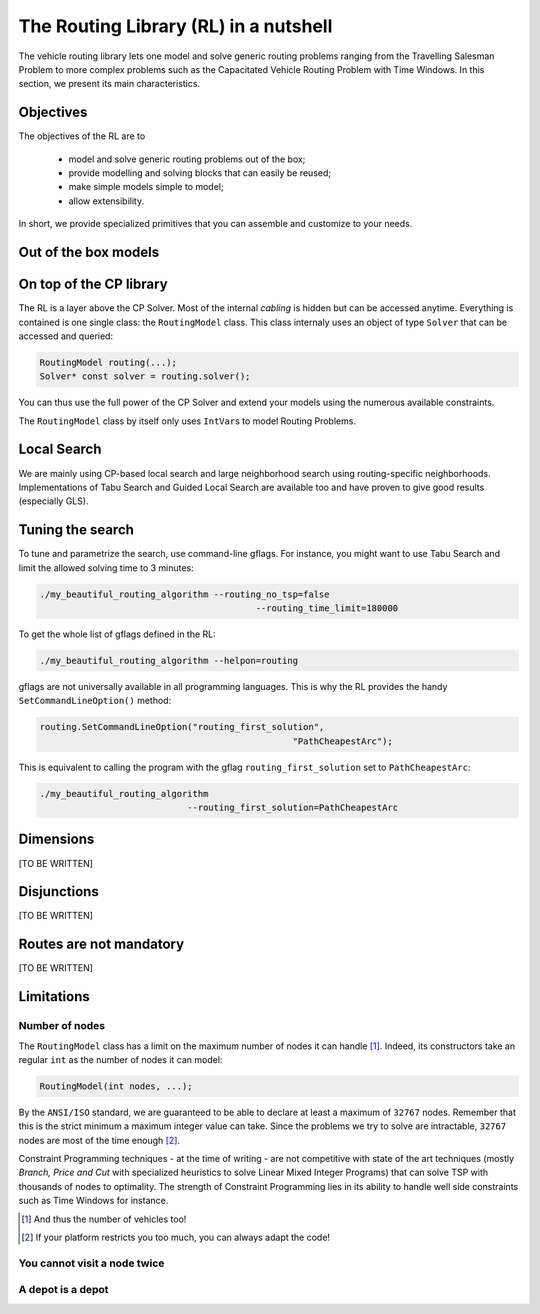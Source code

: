 ..  _tsp_routing_solver:

The Routing Library (RL) in a nutshell
-------------------------------------------------


The vehicle routing library lets one model and solve generic routing
problems ranging from the Travelling Salesman Problem to more complex
problems such as the Capacitated Vehicle Routing Problem with Time Windows. In this section, we present 
its main characteristics.


Objectives
^^^^^^^^^^^^^^^


The objectives of the RL are to

  * model and solve generic routing problems out of the box;
  * provide modelling and solving blocks that can easily be reused;
  * make simple models simple to model;
  * allow extensibility.

In short, we provide specialized primitives that you can assemble and customize to your needs.

Out of the box models
^^^^^^^^^^^^^^^^^^^^^^^

..  only:: draft

    To be precise, there is only one model to solve different Routing Problems. It's a one fits for all. This approach 
    has its advantages and disadvantages. On one side, the model already exist, has been tested and fine-tuned by our
    team and you can reuse it to solve several Routing Problems (meaning the learning curve is low). 
    On the other side, if you need to solve a very difficult Routing 
    Problem, you probably would like to build one specialized model yourself. Our RL can then serve as an inspiration.
    
    The RL lets you model a wide range of vehicle
    routing problems from the Travelling Salesman Problem (and its
    variants, ATSP, TSPTW, ...) to multi-vehicles problems with dimension
    constraints (capacities, time windows) and various *routing*
    constraints (optional nodes, alternate nodes,...). 
    
    ..  only:: html 
    
        Have a look at the subsections :ref:`rl_dimensions_overview` and :ref:`rl_disjunctions_overview` below to have an idea 
        on the additional constraints you can use in this model.

    ..  raw:: latex 
    
        Have a look at subsections~\ref{manual/tsp/routing_library:rl-dimensions-overview} and
        and~\ref{manual/tsp/routing_library:rl-disjunctions-overview} below to have an idea 
        on the additional constraints you can use in this model.


On top of the CP library
^^^^^^^^^^^^^^^^^^^^^^^^^^^^^


The RL is a layer above the CP Solver. Most of the internal *cabling* is hidden but can be accessed anytime.
Everything is contained is one single class: the ``RoutingModel`` class. This class internaly uses
an object of type ``Solver`` that can be accessed and queried:

..  code-block:: c++

    RoutingModel routing(...);
    Solver* const solver = routing.solver();

You can thus use the full power of the CP Solver and extend your models using the numerous available constraints.

The ``RoutingModel`` class by itself only uses ``IntVar``\s to model Routing Problems. 


Local Search
^^^^^^^^^^^^^^


We are mainly using CP-based local search and large
neighborhood search using routing-specific neighborhoods.
Implementations of Tabu Search and Guided Local Search are available
too and have proven to give good results (especially GLS).

Tuning the search
^^^^^^^^^^^^^^^^^^



To tune and parametrize the search, use command-line gflags. 
For instance, you might want to use Tabu Search
and limit the allowed solving time to 3 minutes:

..  code-block:: bash

    ./my_beautiful_routing_algorithm --routing_no_tsp=false 
                                             --routing_time_limit=180000
    
To get the whole list of gflags defined in the RL:

..  code-block:: bash

    ./my_beautiful_routing_algorithm --helpon=routing

..  index:: gflags; replacement (routing.SetCommandLineOption())

..  index:: SetCommandLineOption()

gflags are not universally available in all programming languages. 
This is why the RL provides the handy ``SetCommandLineOption()`` method:

..  code-block:: c++

    routing.SetCommandLineOption("routing_first_solution", 
                                                    "PathCheapestArc");

This is equivalent to calling the program with the gflag ``routing_first_solution`` set to 
``PathCheapestArc``:

..  code-block:: c++

    ./my_beautiful_routing_algorithm 
                                --routing_first_solution=PathCheapestArc

..  _rl_dimensions_overview:

Dimensions
^^^^^^^^^^^^

[TO BE WRITTEN]

..  _rl_disjunctions_overview:

Disjunctions
^^^^^^^^^^^^^

[TO BE WRITTEN]

Routes are not mandatory
^^^^^^^^^^^^^^^^^^^^^^^^^^

[TO BE WRITTEN]
  
Limitations
^^^^^^^^^^^^^^^^^^^^^^^

..  only:: draft

    There are several limitations [#RL_limitations]_ as in any code. These limitations are mainly due to 
    coding choices and can be worked around. We list 
    the most important ones.
    
    ..  [#RL_limitations] Or can you call them *features* of the RL?

Number of nodes
""""""""""""""""""

The ``RoutingModel`` class has a limit on the maximum number of nodes it can handle [#limit_vehicles_nbr]_. Indeed, its  
constructors take an regular ``int`` as the number of nodes it can model:

..  code-block:: c++

    RoutingModel(int nodes, ...);
    
By the ``ANSI/ISO`` standard, we are guaranteed to be able to declare at least a maximum of ``32767`` nodes.
Remember that this is the strict minimum a maximum integer value can take. Since the problems we try to solve 
are intractable, ``32767`` nodes are most of the time enough [#stuck_with_node_limitations]_. 

Constraint Programming techniques - at the time of writing - are not competitive with state of the art techniques
(mostly *Branch, Price and Cut* with specialized heuristics to solve Linear Mixed Integer Programs) 
that can solve TSP with thousands of nodes to optimality.
The strength of Constraint Programming lies in its ability to handle well side constraints such as 
Time Windows for instance.

..  [#limit_vehicles_nbr] And thus the number of vehicles too!

..  [#stuck_with_node_limitations] If your platform restricts you too much, you can always adapt the code!

..  only:: draft 

    The next two limitations are easily overcome by adding fictive nodes.

You cannot visit a node twice
""""""""""""""""""""""""""""""

..  only:: draft

    ..  only:: html
    
        The way the model is coded (see the section :ref:`rl_model_behind_scene_decision_v`) doesn't allow you to visit 
        a node more than once. You can have several vehicles at one depot though.
        
    ..  raw:: latex
    
        The way the model is coded (see section~\ref{manual/tsp/model_behind_scene:rl-model-behind-scene-decision-v}) 
        doesn't allow you to visit 
        a node more than once. You can have several vehicles at one depot though.

A depot is a depot
""""""""""""""""""""

..  only:: draft

    This means you can only start from a depot or arrive to a depot, no transit through a depot.
